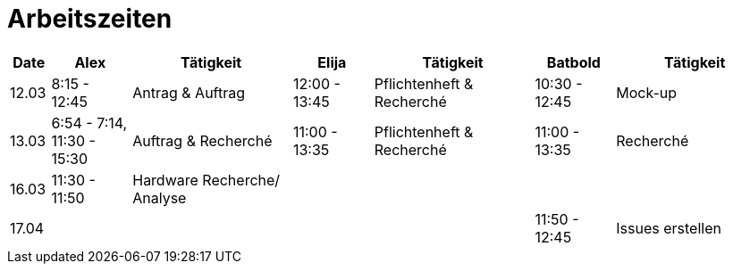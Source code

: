﻿= Arbeitszeiten

[cols="1,2,4,2,4,2,4",options="header"]
|===
| Date | Alex | Tätigkeit | Elija | Tätigkeit | Batbold| Tätigkeit
|12.03 | 8:15 - 12:45 | Antrag & Auftrag | 12:00 - 13:45 |Pflichtenheft & Recherché| 10:30 - 12:45| Mock-up
|13.03 | 6:54 - 7:14, 11:30 - 15:30 | Auftrag & Recherché |11:00 - 13:35| Pflichtenheft & Recherché| 11:00 - 13:35 | Recherché
|16.03| 11:30 - 11:50 | Hardware Recherche/ Analyse  ||||
|17.04|||||11:50 - 12:45 | Issues erstellen
|===
